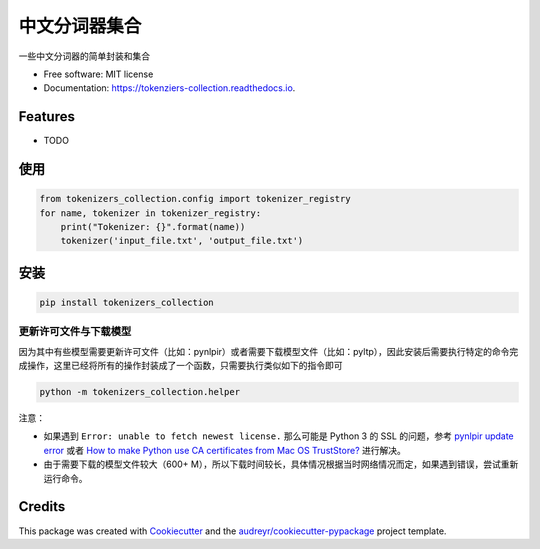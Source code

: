 ==========================
中文分词器集合
==========================


.. image:: https://img.shields.io/pypi/v/chinese_tokenzier_iterator.svg
        :target: https://pypi.python.org/pypi/tokenizers_collection

.. image:: https://img.shields.io/travis/howl-anderson/chinese_tokenzier_iterator.svg
        :target: https://travis-ci.org/howl-anderson/tokenizers_collection

.. image:: https://readthedocs.org/projects/chinese-tokenzier-iterator/badge/?version=latest
        :target: https://tokenizers-collection.readthedocs.io/en/latest/?badge=latest
        :alt: Documentation Status




一些中文分词器的简单封装和集合


* Free software: MIT license
* Documentation: https://tokenziers-collection.readthedocs.io.


Features
--------

* TODO

使用
----
.. code-block:: python

    from tokenizers_collection.config import tokenizer_registry
    for name, tokenizer in tokenizer_registry:
        print("Tokenizer: {}".format(name))
        tokenizer('input_file.txt', 'output_file.txt')

安装
----
.. code-block:: bash

    pip install tokenizers_collection

更新许可文件与下载模型
=======================
因为其中有些模型需要更新许可文件（比如：pynlpir）或者需要下载模型文件（比如：pyltp），因此安装后需要执行特定的命令完成操作，这里已经将所有的操作封装成了一个函数，只需要执行类似如下的指令即可

.. code-block:: bash

    python -m tokenizers_collection.helper

注意：

* 如果遇到 ``Error: unable to fetch newest license.`` 那么可能是 Python 3 的 SSL 的问题，参考 `pynlpir update error <https://github.com/tsroten/pynlpir/issues/108>`_ 或者 `How to make Python use CA certificates from Mac OS TrustStore? <https://stackoverflow.com/questions/40684543/how-to-make-python-use-ca-certificates-from-mac-os-truststore>`_ 进行解决。

* 由于需要下载的模型文件较大（600+ M），所以下载时间较长，具体情况根据当时网络情况而定，如果遇到错误，尝试重新运行命令。

Credits
-------

This package was created with Cookiecutter_ and the `audreyr/cookiecutter-pypackage`_ project template.

.. _Cookiecutter: https://github.com/audreyr/cookiecutter
.. _`audreyr/cookiecutter-pypackage`: https://github.com/audreyr/cookiecutter-pypackage

